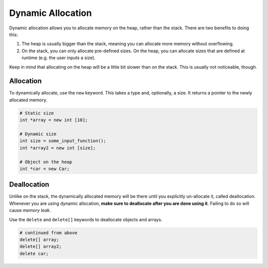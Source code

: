 Dynamic Allocation
==================

Dynamic allocation allows you to allocate memory on the heap, rather than
the stack. There are two benefits to doing this:

1. The heap is usually bigger than the stack, meaning you can allocate more
   memory without overflowing.

2. On the stack, you can only allocate pre-defined sizes. On the heap, you can
   allocate sizes that are defined at runtime (e.g. the user inputs a size).

Keep in mind that allocating on the heap will be a little bit slower than on
the stack. This is usually not noticeable, though.

Allocation
----------

To dynamically allocate, use the ``new`` keyword. This takes a type and, optionally,
a size. It returns a pointer to the newly allocated memory.

.. code-block:: cpp

    # Static size
    int *array = new int [10];

    # Dynamic size
    int size = some_input_function();
    int *array2 = new int [size];

    # Object on the heap
    int *car = new Car;

Deallocation
------------

Unlike on the stack, the dynamically allocated memory will be there until you
explicitly un-allocate it, called deallocation. Whenever you are using dynamic
allocation, **make sure to deallocate after you are done using it**. Failing to
do so will cause *memory leak*.

Use the ``delete`` and ``delete[]`` keywords to deallocate objects and arrays.

.. code-block:: cpp

    # continued from above
    delete[] array;
    delete[] array2;
    delete car;
